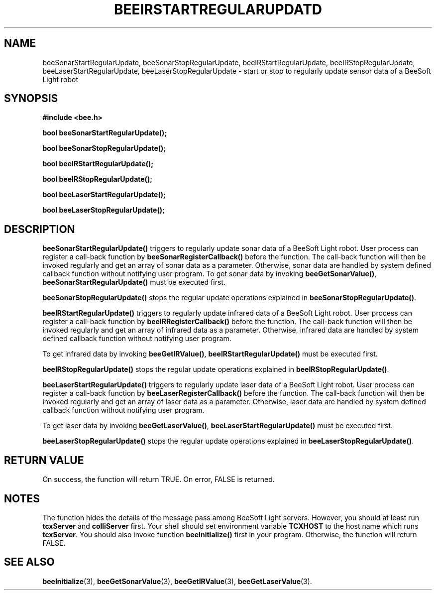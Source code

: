 .TH BEEIRSTARTREGULARUPDATD 3 "April 3, 1999" "BeeSoft Light" 
.SH NAME
beeSonarStartRegularUpdate, beeSonarStopRegularUpdate, beeIRStartRegularUpdate, 
beeIRStopRegularUpdate, beeLaserStartRegularUpdate, beeLaserStopRegularUpdate
\- start or stop to regularly update sensor data of a BeeSoft Light robot

.SH SYNOPSIS
.B #include <bee.h>

.BI "bool beeSonarStartRegularUpdate();"

.BI "bool beeSonarStopRegularUpdate();"

.BI "bool beeIRStartRegularUpdate();"

.BI "bool beeIRStopRegularUpdate();"

.BI "bool beeLaserStartRegularUpdate();"

.BI "bool beeLaserStopRegularUpdate();"


.SH DESCRIPTION
.B "beeSonarStartRegularUpdate()"
triggers to regularly update sonar data of a BeeSoft Light robot.
User process can register a call-back function by 
.B "beeSonarRegisterCallback()"
before the function. The call-back function will then be invoked regularly
and get an array of sonar data as a parameter. Otherwise, 
sonar data are handled by system defined callback function without notifying
user program. 
To get sonar data by invoking
.BR "beeGetSonarValue()",
.B "beeSonarStartRegularUpdate()"
must be executed first.

.B "beeSonarStopRegularUpdate()" 
stops the regular update operations explained in 
.BR "beeSonarStopRegularUpdate()".  

.B "beeIRStartRegularUpdate()"
triggers to regularly update infrared data of a BeeSoft Light robot. 
User process can register a call-back function by 
.B "beeIRRegisterCallback()"
before the function. The call-back function will then be invoked regularly
and get an array of infrared data as a parameter. Otherwise,
infrared data are handled by system defined callback function without notifying
user program.

To get infrared data by invoking
.BR "beeGetIRValue()",
.B "beeIRStartRegularUpdate()"
must be executed first.

.B "beeIRStopRegularUpdate()" 
stops the regular update operations explained in 
.BR "beeIRStopRegularUpdate()".  

.B "beeLaserStartRegularUpdate()"
triggers to regularly update laser data of a BeeSoft Light robot. 
User process can register a call-back function by 
.B "beeLaserRegisterCallback()"
before the function. The call-back function will then be invoked regularly
and get an array of laser data as a parameter. Otherwise,
laser data are handled by system defined callback function without notifying
user program.

To get laser data by invoking 
.BR "beeGetLaserValue()",
.B "beeLaserStartRegularUpdate()"
must be executed first.

.B "beeLaserStopRegularUpdate()" 
stops the regular update operations explained in 
.BR "beeLaserStopRegularUpdate()".  

.SH "RETURN VALUE"
On success, the function will return TRUE.  On error, FALSE is 
returned.

.SH NOTES
The function hides the details of the message pass among 
BeeSoft Light servers. However, you should at least run 
.B "tcxServer" 
and
.B "colliServer" 
first. Your shell should set environment variable 
.B "TCXHOST" 
to the host name which runs
.BR "tcxServer". 
You should also invoke function 
.B "beeInitialize()" 
first in your program. Otherwise, the function will return FALSE.


.SH SEE ALSO
.BR "beeInitialize" (3),
.BR "beeGetSonarValue" (3),
.BR "beeGetIRValue" (3),
.BR "beeGetLaserValue" (3).


